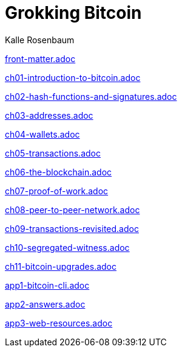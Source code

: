 = Grokking Bitcoin
Kalle Rosenbaum
:doctype: book
:linkcss:
:stylesdir: style
:sectnums:
:toc: left
:toclevels: 30
:icons: font
:baseimagedir: images
:commonimagedir: {baseimagedir}/common
// The specialized css is specified in style/docinfo.html instead of a :stylesheet: attribute
//:stylesheet: grokking-bitcoin.css
:stem: latexmath
:xrefstyle: short
:docinfo: shared
:docinfodir: {stylesdir}
:chapter-label: chapter
:section-label: section

:full-width: width='100%'
:big-width: width='75%'
:half-width: width='50%'
:quart-width: width='25%'
:thumb: width='40%'
:btc: image:{commonimagedir}/btc-sans.png[BTC,role="btc"]

ifndef::fm,ch1,ch2,ch3,ch4,ch5,ch6,ch7,ch8,ch9,ch10,ch11,app1,app2,app3[]
:chall: 1
endif::[]

ifdef::fm,chall[include::front-matter.adoc[]]

ifdef::ch1,chall[include::ch01-introduction-to-bitcoin.adoc[]]

ifdef::ch2,chall[include::ch02-hash-functions-and-signatures.adoc[]]

ifdef::ch3,chall[include::ch03-addresses.adoc[]]

ifdef::ch4,chall[include::ch04-wallets.adoc[]]

ifdef::ch5,chall[include::ch05-transactions.adoc[]]

ifdef::ch6,chall[include::ch06-the-blockchain.adoc[]]

ifdef::ch7,chall[include::ch07-proof-of-work.adoc[]]

ifdef::ch8,chall[include::ch08-peer-to-peer-network.adoc[]]

ifdef::ch9,chall[include::ch09-transactions-revisited.adoc[]]

ifdef::ch10,chall[include::ch10-segregated-witness.adoc[]]

ifdef::ch11,chall[include::ch11-bitcoin-upgrades.adoc[]]

ifdef::app1,chall[include::app1-bitcoin-cli.adoc[]]

ifdef::app2,chall[include::app2-answers.adoc[]]

ifdef::app3,chall[include::app3-web-resources.adoc[]]
